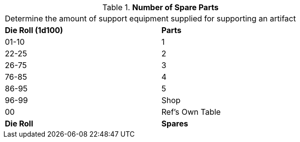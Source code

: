 // Table 55.New Amount of Support Equipment Spare Parts
.*Number of Spare Parts*
[width="75%",cols="^,<",frame="all", stripes="even"]
|===
2+<|Determine the amount of support equipment supplied for supporting an artifact
s|Die Roll (1d100)
s|Parts

|01-10
|1

|22-25
|2 

|26-75
|3

|76-85
|4

|86-95
|5

|96-99
|Shop 

|00
|Ref's Own Table

s|Die Roll
s|Spares
|===
